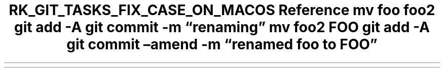 .\" Automatically generated by Pandoc 3.6.3
.\"
.TH "RK_GIT_TASKS_FIX_CASE_ON_MACOS Reference mv foo foo2 git add \-A git commit \-m \[lq]renaming\[rq] mv foo2 FOO git add \-A git commit \[en]amend \-m \[lq]renamed foo to FOO\[rq]" "" "" ""
